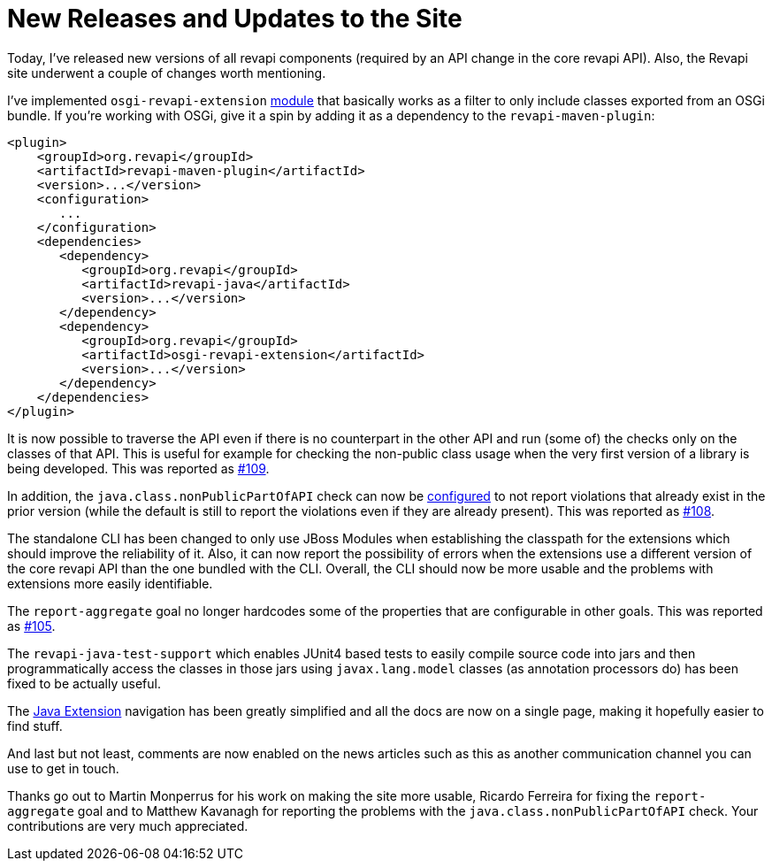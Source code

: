 = New Releases and Updates to the Site
:docname: 20180119-releases
:page-publish_date: 2018-01-19
:page-layout: news-article

Today, I've released new versions of all revapi components (required by an API change in the core revapi API). Also,
the Revapi site underwent a couple of changes worth mentioning.

I've implemented `osgi-revapi-extension` https://github.com/revapi/osgi-revapi-extension[module] that basically works as
a filter to only include classes exported from an OSGi bundle. If you're working with OSGi, give it a spin by adding it
as a dependency to the `revapi-maven-plugin`:

```xml
<plugin>
    <groupId>org.revapi</groupId>
    <artifactId>revapi-maven-plugin</artifactId>
    <version>...</version>
    <configuration>
       ...
    </configuration>
    <dependencies>
       <dependency>
          <groupId>org.revapi</groupId>
          <artifactId>revapi-java</artifactId>
          <version>...</version>
       </dependency>
       <dependency>
          <groupId>org.revapi</groupId>
          <artifactId>osgi-revapi-extension</artifactId>
          <version>...</version>
       </dependency>
    </dependencies>
</plugin>
```

It is now possible to traverse the API even if there is no counterpart in the other API and run (some of) the checks
only on the classes of that API. This is useful for example for checking the non-public class usage when the very first
version of a library is being developed. This was reported as https://github.com/revapi/revapi/issues/109[#109].

In addition, the `java.class.nonPublicPartOfAPI` check can now be
https://revapi.org/modules/revapi-java/index.html#class_is_non_public_part_of_api[configured] to not report violations
that already exist in the prior version (while the default is still to report the violations even if they are already
present). This was reported as https://github.com/revapi/revapi/issues/108[#108].

The standalone CLI has been changed to only use JBoss Modules when establishing the classpath for the extensions which
should improve the reliability of it. Also, it can now report the possibility of errors when the extensions use
a different version of the core revapi API than the one bundled with the CLI. Overall, the CLI should now be more usable
and the problems with extensions more easily identifiable.

The `report-aggregate` goal no longer hardcodes some of the properties that are configurable in other goals. This was
reported as https://github.com/revapi/revapi/issues/105[#105].

The `revapi-java-test-support` which enables JUnit4 based tests to easily compile source code into jars and then
programmatically access the classes in those jars using `javax.lang.model` classes (as annotation processors do) has
been fixed to be actually useful.

The link:../https://revapi.org/modules/revapi-java/[Java Extension] navigation has been greatly simplified and all the
docs are now on a single page, making it hopefully easier to find stuff.

And last but not least, comments are now enabled on the news articles such as this as another communication channel you
can use to get in touch.

Thanks go out to Martin Monperrus for his work on making the site more usable, Ricardo Ferreira for fixing the
`report-aggregate` goal and to Matthew Kavanagh for reporting the problems with the `java.class.nonPublicPartOfAPI`
check. Your contributions are very much appreciated.
